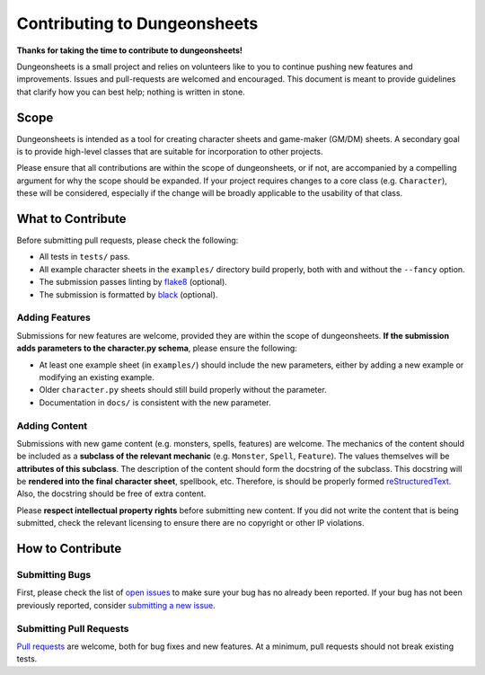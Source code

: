 ===============================
 Contributing to Dungeonsheets
===============================

**Thanks for taking the time to contribute to dungeonsheets!**

Dungeonsheets is a small project and relies on volunteers like to you
to continue pushing new features and improvements. Issues and
pull-requests are welcomed and encouraged. This document is meant to
provide guidelines that clarify how you can best help; nothing is
written in stone.


Scope
=====

Dungeonsheets is intended as a tool for creating character sheets and
game-maker (GM/DM) sheets. A secondary goal is to provide high-level
classes that are suitable for incorporation to other projects.

Please ensure that all contributions are within the scope of
dungeonsheets, or if not, are accompanied by a compelling argument for
why the scope should be expanded. If your project requires changes to
a core class (e.g. ``Character``), these will be considered,
especially if the change will be broadly applicable to the usability
of that class.

What to Contribute
==================

Before submitting pull requests, please check the following:

- All tests in ``tests/`` pass.
- All example character sheets in the ``examples/`` directory build
  properly, both with and without the ``--fancy`` option.
- The submission passes linting by `flake8`_ (optional).
- The submission is formatted by `black`_ (optional).

.. _flake8: https://flake8.pycqa.org/en/latest/

.. _black: https://pypi.org/project/black/

Adding Features
---------------

Submissions for new features are welcome, provided they are within the
scope of dungeonsheets. **If the submission adds parameters to the
character.py schema**, please ensure the following:

- At least one example sheet (in ``examples/``) should include the
  new parameters, either by adding a new example or modifying an
  existing example.
- Older ``character.py`` sheets should still build properly without
  the parameter.
- Documentation in ``docs/`` is consistent with the new parameter.

Adding Content
--------------

Submissions with new game content (e.g. monsters, spells, features)
are welcome. The mechanics of the content should be included as a
**subclass of the relevant mechanic** (e.g. ``Monster``, ``Spell``,
``Feature``). The values themselves will be **attributes of this
subclass**. The description of the content should form the docstring
of the subclass. This docstring will be **rendered into the final
character sheet**, spellbook, etc. Therefore, is should be properly
formed `reStructuredText`_. Also, the docstring should be free of
extra content.

.. _reStructuredText: https://www.sphinx-doc.org/en/master/usage/restructuredtext/basics.html

Please **respect intellectual property rights** before submitting new
content. If you did not write the content that is being submitted,
check the relevant licensing to ensure there are no copyright or other
IP violations.


How to Contribute
=================

Submitting Bugs
---------------

First, please check the list of `open issues`_ to make sure your bug
has no already been reported. If your bug has not been previously
reported, consider `submitting a new issue`_.

.. _open issues: https://github.com/canismarko/dungeon-sheets/issues

.. _submitting a new issue: https://github.com/canismarko/dungeon-sheets/issues/new

Submitting Pull Requests
------------------------

`Pull requests`_ are welcome, both for bug fixes and new features. At
a minimum, pull requests should not break existing tests.

.. _pull requests: https://github.com/canismarko/dungeon-sheets/pulls
